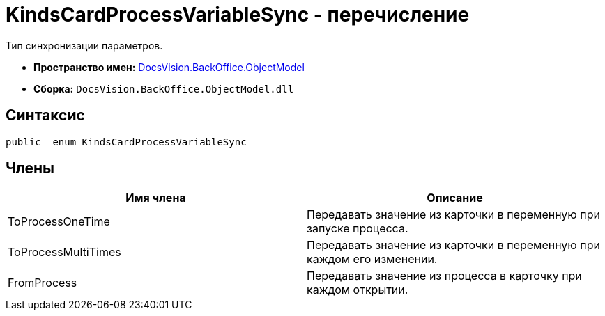 = KindsCardProcessVariableSync - перечисление

Тип синхронизации параметров.

* *Пространство имен:* xref:api/DocsVision/Platform/ObjectModel/ObjectModel_NS.adoc[DocsVision.BackOffice.ObjectModel]
* *Сборка:* `DocsVision.BackOffice.ObjectModel.dll`

== Синтаксис

[source,csharp]
----
public  enum KindsCardProcessVariableSync
----

== Члены

[cols=",",options="header"]
|===
|Имя члена |Описание
|ToProcessOneTime |Передавать значение из карточки в переменную при запуске процесса.
|ToProcessMultiTimes |Передавать значение из карточки в переменную при каждом его изменении.
|FromProcess |Передавать значение из процесса в карточку при каждом открытии.
|===
